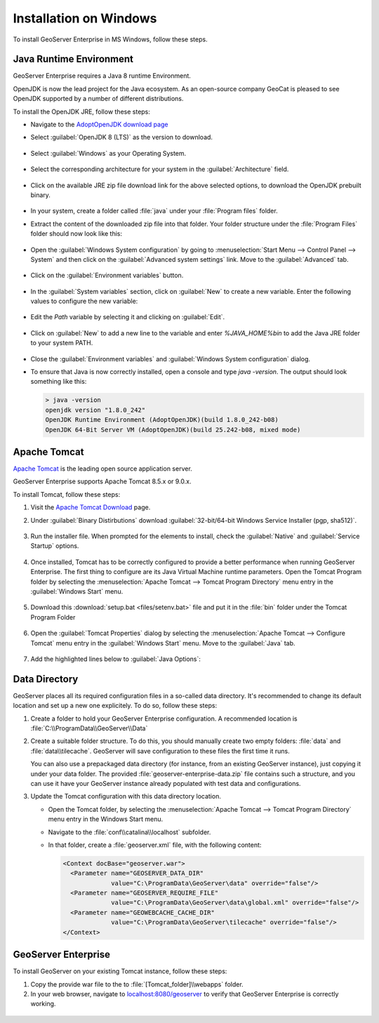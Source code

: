 .. _installation_on_windows:

Installation on Windows
========================

To install GeoServer Enterprise in MS Windows, follow these steps.

Java Runtime Environment
------------------------

GeoServer Enterprise requires a Java 8 runtime Environment.

OpenJDK is now the lead project for the Java ecosystem. As an open-source company GeoCat is pleased to see OpenJDK supported by a number of different distributions.

To install the OpenJDK JRE, follow these steps:

* Navigate to the `AdoptOpenJDK download page <https://adoptopenjdk.net/releases.html>`_

* Select :guilabel:`OpenJDK 8 (LTS)` as the version to download.

  .. figure:: img/openjdk8.png

* Select :guilabel:`Windows` as your Operating System.

  .. figure:: img/openjdkwindows.png

* Select the corresponding architecture for your system in the :guilabel:`Architecture` field.

  .. figure:: img/openjdkarchitecture.png

* Click on the available JRE zip file download link for the above selected options, to download the OpenJDK prebuilt binary.

  .. figure:: img/openjdkdownloadlink.png

* In your system, create a folder called :file:`java` under your :file:`Program files` folder.

* Extract the content of the downloaded zip file into that folder. Your folder structure under the :file:`Program Files` folder should now look like this:

  .. figure:: img/jdkfilestructure.png

* Open the :guilabel:`Windows System configuration` by going to :menuselection:`Start Menu --> Control Panel --> System` and then click on the :guilabel:`Advanced system settings` link. Move to the :guilabel:`Advanced` tab.

  .. figure:: img/winsystemsettings.png

* Click on the :guilabel:`Environment variables` button.

  .. figure:: img/winenvvariables.png

* In the :guilabel:`System variables` section, click on :guilabel:`New` to create a new variable. Enter the following values to configure the new variable:

  .. figure:: img/winjavahome.png

* Edit the `Path` variable by selecting it and clicking on :guilabel:`Edit`. 

  .. figure:: img/winpathvariable.png

* Click on :guilabel:`New` to add a new line to the variable and enter `%JAVA_HOME%\bin` to add the Java JRE folder to your system PATH.

  .. figure:: img/winpathvariable2.png

* Close the :guilabel:`Environment variables` and :guilabel:`Windows System configuration` dialog.

* To ensure that Java is now correctly installed, open a console and type `java -version`. The output should look something like this:

  .. code-block:: console

    > java -version
    openjdk version "1.8.0_242"
    OpenJDK Runtime Environment (AdoptOpenJDK)(build 1.8.0_242-b08)
    OpenJDK 64-Bit Server VM (AdoptOpenJDK)(build 25.242-b08, mixed mode)

.. tip: Oracle customers are welcome to continue using `Oracle JDK <https://www.oracle.com/technetwork/java/javase/downloads/jdk8-downloads-2133151.html>`__ (keeping in mind that license terms have changed and this is no longer available free of chrage).

.. only:: premium
   
   .. note:: GeoServer Enterprise Premium customers may also make use of Java 11 at this time.

Apache Tomcat
-------------

`Apache Tomcat <https://tomcat.apache.org>`_ is the leading open source application server.

GeoServer Enterprise supports Apache Tomcat 8.5.x or 9.0.x.


To install Tomcat, follow these steps:

#. Visit the `Apache Tomcat Download <https://tomcat.apache.org/download-90.cgi>`__ page.

#. Under :guilabel:`Binary Distirbutions` download :guilabel:`32-bit/64-bit Windows Service Installer (pgp, sha512)`.
   
   .. figure:: img/tomcat_download.png

#. Run the installer file. When prompted for the elements to install, check the :guilabel:`Native` and :guilabel:`Service Startup` options.

   .. figure:: img/tomcatinstalloptions.png

#. Once installed, Tomcat has to be correctly configured to provide a better performance when running GeoServer Enterprise. The first thing to configure are its Java Virtual Machine runtime parameters. Open the Tomcat Program folder by selecting the :menuselection:`Apache Tomcat --> Tomcat Program Directory` menu entry in the :guilabel:`Windows Start` menu.

   .. figure:: img/tomcatprogramfolder.png

#. Download this :download:`setup.bat <files/setenv.bat>` file and put it in the :file:`bin` folder under the Tomcat Program Folder

   .. figure:: img/setenvbat.png
     
#. Open the :guilabel:`Tomcat Properties` dialog by selecting the :menuselection:`Apache Tomcat --> Configure Tomcat` menu entry in the :guilabel:`Windows Start` menu. Move to the :guilabel:`Java` tab.

   .. figure:: img/tomcatproperties.png
        
#. Add the highlighted lines below to :guilabel:`Java Options`:
     
   .. literalinclude: files/java_options.txt
      :emphasize-lines: 6-9
      
.. only:: premium

   .. note:: GeoServer Enterprise Premium customers may also make use of their own application server.
  
      When making use of your own application server please pay special attention to the JVM options required for the GeoServer application.

Data Directory
--------------

GeoServer places all its required configuration files in a so-called data directory. It's recommended to change its default location and set up a new one explicitely. To do so, follow these steps:

#. Create a folder to hold your GeoServer Enterprise configuration. A recommended location is :file:`C:\\ProgramData\\GeoServer\\Data`
   
#. Create a suitable folder structure. To do this, you should manually create two empty folders: :file:`data` and :file:`data\\tilecache`. GeoServer will save configuration to these files the first time it runs.
   
   You can also use a prepackaged data directory (for instance, from an existing GeoServer instance), just copying it under your data folder. The provided :file:`geoserver-enterprise-data.zip` file contains such a structure, and you can use it have your GeoServer instance already populated with test data and configurations.

#. Update the Tomcat configuration with this data directory location.
   
   * Open the Tomcat folder, by selecting the :menuselection:`Apache Tomcat --> Tomcat Program Directory` menu entry in the Windows Start menu.

   * Navigate to the :file:`conf\\catalina\\localhost` subfolder.

   * In that folder, create a :file:`geoserver.xml` file, with the following content:
   
     .. code-block:: xml
    
        <Context docBase="geoserver.war">
          <Parameter name="GEOSERVER_DATA_DIR"
                     value="C:\ProgramData\GeoServer\data" override="false"/>
          <Parameter name="GEOSERVER_REQUIRE_FILE"
                     value="C:\ProgramData\GeoServer\data\global.xml" override="false"/>
          <Parameter name="GEOWEBCACHE_CACHE_DIR"
                     value="C:\ProgramData\GeoServer\tilecache" override="false"/>
        </Context>

GeoServer Enterprise
--------------------

To install GeoServer on your existing Tomcat instance, follow these steps:

#. Copy the provide war file to the to :file:`[Tomcat_folder]\\webapps` folder.

#. In your web browser, navigate to `localhost:8080/geoserver <localhost:8080/geoserver>`_ to verify that GeoServer Enterprise is correctly working.

  .. figure:: img/gserunning.png